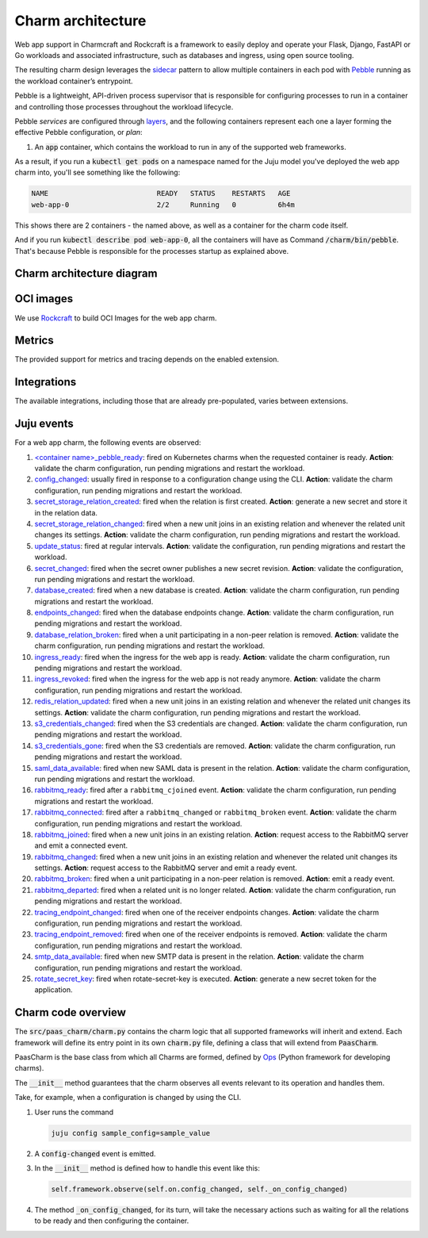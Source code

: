 .. Copyright 2025 Canonical Ltd.
.. See LICENSE file for licensing details.
.. _charm-architecture:

Charm architecture
==================

Web app support in Charmcraft and Rockcraft is a framework to easily deploy and operate your Flask, Django, FastAPI or Go workloads and associated infrastructure, such
as databases and ingress, using open source tooling.

The resulting charm design leverages the `sidecar <https://kubernetes.io/blog/2015/06/the-distributed-system-toolkit-patterns/#example-1-sidecar-containers>`_ pattern to allow multiple containers in each pod with `Pebble <https://juju.is/docs/sdk/pebble>`_ running as the workload container’s entrypoint.

Pebble is a lightweight, API-driven process supervisor that is responsible for configuring processes to run in a container and controlling those processes throughout the workload lifecycle.

Pebble `services` are configured through `layers <https://github.com/canonical/pebble#layer-specification>`_, and the following containers represent each one a layer forming the effective Pebble configuration, or `plan`:

1. An :code:`app` container, which contains the workload to run in any of the supported web frameworks.


As a result, if you run a :code:`kubectl get pods` on a namespace named for the Juju model you've deployed the web app charm into, you'll see something like the following:

.. code-block:: text

   NAME                          READY   STATUS    RESTARTS   AGE
   web-app-0                     2/2     Running   0          6h4m

This shows there are 2 containers - the named above, as well as a container for the charm code itself.

And if you run :code:`kubectl describe pod web-app-0`, all the containers will have as Command :code:`/charm/bin/pebble`. That's because Pebble is responsible for the processes startup as explained above.

Charm architecture diagram
--------------------------

.. mermaid::

   C4Container
   System_Boundary(web_app_charm, "Web app charm") {
      Container_Boundary(charm_container, "Charm Container") {
         Component(charm_logic, "Charm Logic", "Juju Operator Framework", "Controls application deployment & config")
      }
      Container_Boundary(web_app_container, "Workload Container") {
         Component(workload, "Workload", "Web Application", "Serves web requests")
      }
   }
   Rel(charm_logic, workload, "Supervises<br>process")

OCI images
----------

We use `Rockcraft <https://canonical-rockcraft.readthedocs-hosted.com/en/latest/>`_ to build OCI Images for the web app charm. 

.. seealso::

   `How to publish your charm on Charmhub <https://juju.is/docs/sdk/publishing>`_
   
   `Build a 12-factor app rock <https://documentation.ubuntu.com/rockcraft/en/latest/how-to/build-a-12-factor-app-rock/>`_


Metrics
-------
The provided support for metrics and tracing depends on the enabled extension.

.. seealso:: 

   `Charmcraft reference | Extensions <https://canonical-charmcraft.readthedocs-hosted.com/en/stable/reference/extensions/>`_.

Integrations
------------
The available integrations, including those that are already pre-populated, varies between extensions.

.. seealso::

   `Charmcraft reference | Extensions <https://canonical-charmcraft.readthedocs-hosted.com/en/stable/reference/extensions/>`_.

Juju events
-----------

For a web app charm, the following events are observed:

1. `\<container name\>_pebble_ready <https://canonical-juju.readthedocs-hosted.com/en/3.6/user/reference/hook/#container-pebble-ready>`_: fired on Kubernetes charms when the requested container is ready. **Action**: validate the charm configuration, run pending migrations and restart the workload.

2. `config_changed <https://canonical-juju.readthedocs-hosted.com/en/latest/user/reference/hook/#config-changed>`_: usually fired in response to a configuration change using the CLI. **Action**: validate the charm configuration, run pending migrations and restart the workload.

3. `secret_storage_relation_created <https://canonical-juju.readthedocs-hosted.com/en/latest/user/reference/hook/#endpoint-relation-changed>`_: fired when the relation is first created. **Action**: generate a new secret and store it in the relation data.

4. `secret_storage_relation_changed <https://canonical-juju.readthedocs-hosted.com/en/latest/user/reference/hook/#endpoint-relation-changed>`_: fired when a new unit joins in an existing relation and whenever the related unit changes its settings. **Action**: validate the charm configuration, run pending migrations and restart the workload.

5. `update_status <https://canonical-juju.readthedocs-hosted.com/en/latest/user/reference/hook/#update-status>`_: fired at regular intervals. **Action**: validate the configuration, run pending migrations and restart the workload.

6. `secret_changed <https://canonical-juju.readthedocs-hosted.com/en/latest/user/reference/hook/#secret-changed>`_: fired when the secret owner publishes a new secret revision. **Action**: validate the configuration, run pending migrations and restart the workload.

7. `database_created <https://github.com/canonical/data-platform-libs>`_: fired when a new database is created. **Action**: validate the charm configuration, run pending migrations and restart the workload.

8. `endpoints_changed <https://github.com/canonical/data-platform-libs>`_: fired when the database endpoints change. **Action**: validate the charm configuration, run pending migrations and restart the workload.

9. `database_relation_broken <https://github.com/canonical/data-platform-libs>`_: fired when a unit participating in a non-peer relation is removed. **Action**: validate the charm configuration, run pending migrations and restart the workload.

10. `ingress_ready <https://github.com/canonical/traefik-k8s-operator>`_: fired when the ingress for the web app is ready. **Action**: validate the charm configuration, run pending migrations and restart the workload.

11. `ingress_revoked <https://github.com/canonical/traefik-k8s-operator>`_: fired when the ingress for the web app is not ready anymore. **Action**: validate the charm configuration, run pending migrations and restart the workload.

12. `redis_relation_updated <https://github.com/canonical/redis-k8s-operator>`_:  fired when a new unit joins in an existing relation and whenever the related unit changes its settings. **Action**: validate the charm configuration, run pending migrations and restart the workload.

13. `s3_credentials_changed <https://github.com/canonical/data-platform-libs>`_: fired when the S3 credentials are changed. **Action**: validate the charm configuration, run pending migrations and restart the workload.

14. `s3_credentials_gone <https://github.com/canonical/data-platform-libs>`_: fired when the S3 credentials are removed. **Action**: validate the charm configuration, run pending migrations and restart the workload.

15. `saml_data_available <https://github.com/canonical/saml-integrator-operator>`_: fired when new SAML data is present in the relation. **Action**: validate the charm configuration, run pending migrations and restart the workload.

16. `rabbitmq_ready <https://github.com/openstack-charmers/charm-rabbitmq-k8s>`_: fired after a ``rabbitmq_cjoined`` event. **Action**: validate the charm configuration, run pending migrations and restart the workload.

17. `rabbitmq_connected <https://github.com/openstack-charmers/charm-rabbitmq-k8s>`_: fired after a ``rabbitmq_changed`` or ``rabbitmq_broken`` event. **Action**: validate the charm configuration, run pending migrations and restart the workload.

18. `rabbitmq_joined <https://canonical-juju.readthedocs-hosted.com/en/latest/user/reference/hook/#endpoint-relation-joined>`_: fired when a new unit joins in an existing relation. **Action**: request access to the RabbitMQ server and emit a connected event.

19. `rabbitmq_changed <https://canonical-juju.readthedocs-hosted.com/en/latest/user/reference/hook/#endpoint-relation-changed>`_: fired when a new unit joins in an existing relation and whenever the related unit changes its settings. **Action**: request access to the RabbitMQ server and emit a ready event.

20. `rabbitmq_broken <https://canonical-juju.readthedocs-hosted.com/en/latest/user/reference/hook/#endpoint-relation-broken>`_: fired when a unit participating in a non-peer relation is removed. **Action**: emit a ready event.

21. `rabbitmq_departed <https://canonical-juju.readthedocs-hosted.com/en/latest/user/reference/hook/#endpoint-relation-departed>`_: fired when a related unit is no longer related. **Action**: validate the charm configuration, run pending migrations and restart the workload.

22. `tracing_endpoint_changed <https://github.com/canonical/tempo-coordinator-k8s-operator>`_: fired when one of the receiver endpoints changes. **Action**: validate the charm configuration, run pending migrations and restart the workload.

23. `tracing_endpoint_removed <https://github.com/canonical/tempo-coordinator-k8s-operator>`_: fired when one of the receiver endpoints is removed. **Action**: validate the charm configuration, run pending migrations and restart the workload.

24. `smtp_data_available <https://github.com/canonical/smtp-integrator-operator>`_: fired when new SMTP data is present in the relation. **Action**: validate the charm configuration, run pending migrations and restart the workload.

25. `rotate_secret_key <https://canonical-juju.readthedocs-hosted.com/en/latest/user/reference/hook/#action-hooks>`_: fired when rotate-secret-key is executed.  **Action**: generate a new secret token for the application.

Charm code overview
-------------------

The :code:`src/paas_charm/charm.py` contains the charm logic that all supported frameworks will inherit and extend.
Each framework will define its entry point in its own :code:`charm.py` file, defining a class that will extend from :code:`PaasCharm`.

PaasCharm is the base class from which all Charms are formed, defined by `Ops  <https://juju.is/docs/sdk/ops>`_ (Python framework for developing charms).

.. seealso::

   `Charm <https://canonical-juju.readthedocs-hosted.com/en/3.6/user/reference/charm/>`_

The :code:`__init__` method guarantees that the charm observes all events relevant to its operation and handles them.

Take, for example, when a configuration is changed by using the CLI.

1. User runs the command

   .. code-block:: bash

      juju config sample_config=sample_value

2. A :code:`config-changed` event is emitted.
3. In the :code:`__init__` method is defined how to handle this event like this:

   .. code-block:: python

      self.framework.observe(self.on.config_changed, self._on_config_changed)
      
4. The method :code:`_on_config_changed`, for its turn,  will take the necessary actions such as waiting for all the relations to be ready and then configuring the container.

